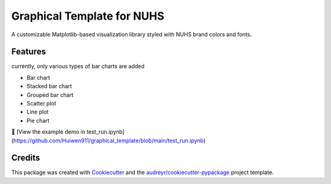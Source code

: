 ==========
Graphical Template for NUHS
==========






A customizable Matplotlib-based visualization library styled with NUHS brand colors and fonts.



Features
--------
currently, only various types of bar charts are added

- Bar chart
- Stacked bar chart
- Grouped bar chart
- Scatter plot
- Line plot
- Pie chart

📓 [View the example demo in test_run.ipynb](https://github.com/Huiwen911/graphical_template/blob/main/test_run.ipynb)

Credits
-------

This package was created with Cookiecutter_ and the `audreyr/cookiecutter-pypackage`_ project template.

.. _Cookiecutter: https://github.com/audreyr/cookiecutter
.. _`audreyr/cookiecutter-pypackage`: https://github.com/audreyr/cookiecutter-pypackage
